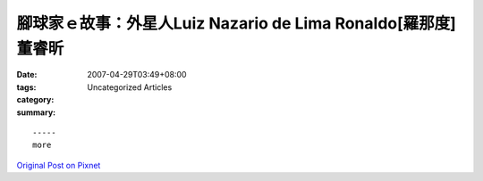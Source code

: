 腳球家ｅ故事：外星人Luiz Nazario de Lima Ronaldo[羅那度] 董睿昕
###############################################################################

:date: 2007-04-29T03:49+08:00
:tags: 
:category: Uncategorized Articles
:summary: 


:: 













  -----
  more


`Original Post on Pixnet <http://daiqi007.pixnet.net/blog/post/9285377>`_
